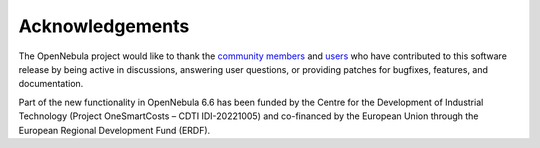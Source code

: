 .. _acknowledgements:

================
Acknowledgements
================

The OpenNebula project would like to thank the `community members <https://github.com/OpenNebula/one/graphs/contributors>`__ and `users <http://opennebula.io/featuredusers/>`__ who have contributed to this software release by being active in discussions, answering user questions, or providing patches for bugfixes, features, and documentation.

Part of the new functionality in OpenNebula 6.6 has been funded by the Centre for the Development of Industrial Technology (Project OneSmartCosts – CDTI IDI-20221005) and co-financed by the European Union through the European Regional Development Fund (ERDF).
